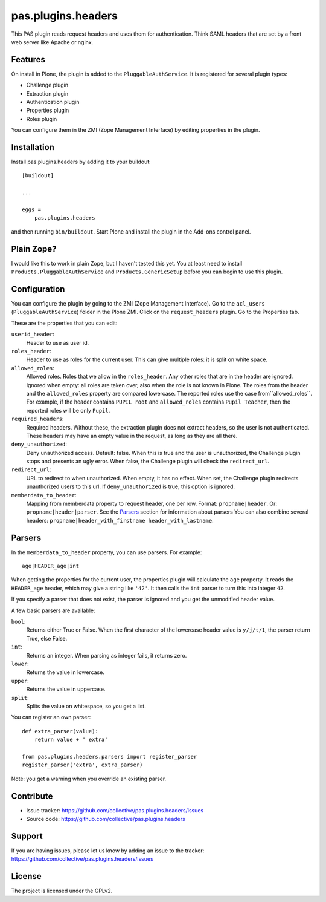 .. This README is meant for consumption by humans and pypi. Pypi can render rst files so please do not use Sphinx features.
   If you want to learn more about writing documentation, please check out: http://docs.plone.org/about/documentation_styleguide.html
   This text does not appear on pypi or github. It is a comment.

===================
pas.plugins.headers
===================

This PAS plugin reads request headers and uses them for authentication.
Think SAML headers that are set by a front web server like Apache or nginx.


Features
--------

On install in Plone, the plugin is added to the ``PluggableAuthService``.
It is registered for several plugin types:

- Challenge plugin
- Extraction plugin
- Authentication plugin
- Properties plugin
- Roles plugin

You can configure them in the ZMI (Zope Management Interface) by editing properties in the plugin.


Installation
------------

Install pas.plugins.headers by adding it to your buildout::

    [buildout]

    ...

    eggs =
        pas.plugins.headers


and then running ``bin/buildout``.
Start Plone and install the plugin in the Add-ons control panel.


Plain Zope?
-----------

I would like this to work in plain Zope, but I haven't tested this yet.
You at least need to install ``Products.PluggableAuthService`` and ``Products.GenericSetup`` before you can begin to use this plugin.


Configuration
-------------

You can configure the plugin by going to the ZMI (Zope Management Interface).
Go to the ``acl_users`` (``PluggableAuthService``) folder in the Plone ZMI.
Click on the ``request_headers`` plugin.
Go to the Properties tab.

These are the properties that you can edit:

``userid_header``:
    Header to use as user id.

``roles_header``:
    Header to use as roles for the current user.
    This can give multiple roles: it is split on white space.

``allowed_roles``:
    Allowed roles.
    Roles that we allow in the ``roles_header``.
    Any other roles that are in the header are ignored.
    Ignored when empty: all roles are taken over, also when the role is not known in Plone.
    The roles from the header and the ``allowed_roles`` property are compared lowercase.
    The reported roles use the case from``allowed_roles``.
    For example, if the header contains ``PUPIL root`` and ``allowed_roles`` contains ``Pupil Teacher``, then the reported roles will be only ``Pupil``.

``required_headers``:
    Required headers.
    Without these, the extraction plugin does not extract headers, so the user is not authenticated.
    These headers may have an empty value in the request, as long as they are all there.

``deny_unauthorized``:
    Deny unauthorized access.
    Default: false.
    When this is true and the user is unauthorized, the Challenge plugin stops and presents an ugly error.
    When false, the Challenge plugin will check the ``redirect_url``.

``redirect_url``:
    URL to redirect to when unauthorized.
    When empty, it has no effect.
    When set, the Challenge plugin redirects unauthorized users to this url.
    If ``deny_unauthorized`` is true, this option is ignored.

``memberdata_to_header``:
    Mapping from memberdata property to request header, one per row.
    Format: ``propname|header``.
    Or: ``propname|header|parser``.
    See the Parsers_ section for information about parsers
    You can also combine several headers:
    ``propname|header_with_firstname header_with_lastname``.


Parsers
-------

In the ``memberdata_to_header`` property, you can use parsers.
For example::

    age|HEADER_age|int

When getting the properties for the current user, the properties plugin will calculate the ``age`` property.
It reads the ``HEADER_age`` header, which may give a string like ``'42'``.
It then calls the ``int`` parser to turn this into integer ``42``.

If you specify a parser that does not exist, the parser is ignored and you get the unmodified header value.

A few basic parsers are available:

``bool``:
    Returns either True or False.
    When the first character of the lowercase header value is ``y/j/t/1``, the parser return True, else False.

``int``:
    Returns an integer.
    When parsing as integer fails, it returns zero.

``lower``:
    Returns the value in lowercase.

``upper``:
    Returns the value in uppercase.

``split``:
    Splits the value on whitespace, so you get a list.

You can register an own parser::

    def extra_parser(value):
        return value + ' extra'

    from pas.plugins.headers.parsers import register_parser
    register_parser('extra', extra_parser)

Note: you get a warning when you override an existing parser.


Contribute
----------

- Issue tracker: https://github.com/collective/pas.plugins.headers/issues
- Source code: https://github.com/collective/pas.plugins.headers


Support
-------

If you are having issues, please let us know by adding an issue to the tracker: https://github.com/collective/pas.plugins.headers/issues


License
-------

The project is licensed under the GPLv2.
